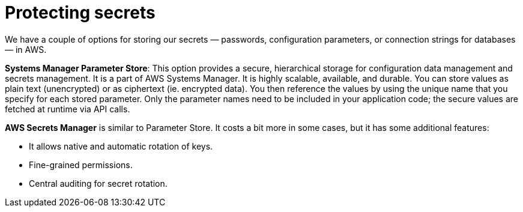 = Protecting secrets

We have a couple of options for storing our secrets — passwords, configuration parameters, or connection strings for databases — in AWS.

*Systems Manager Parameter Store*: This option provides a secure, hierarchical storage for configuration data management and secrets management. It is a part of AWS Systems Manager. It is highly scalable, available, and durable. You can store values as plain text (unencrypted) or as ciphertext (ie. encrypted data). You then reference the values by using the unique name that you specify for each stored parameter. Only the parameter names need to be included in your application code; the secure values are fetched at runtime via API calls.

*AWS Secrets Manager* is similar to Parameter Store. It costs a bit more in some cases, but it has some additional features:

* It allows native and automatic rotation of keys.
* Fine-grained permissions.
* Central auditing for secret rotation.
